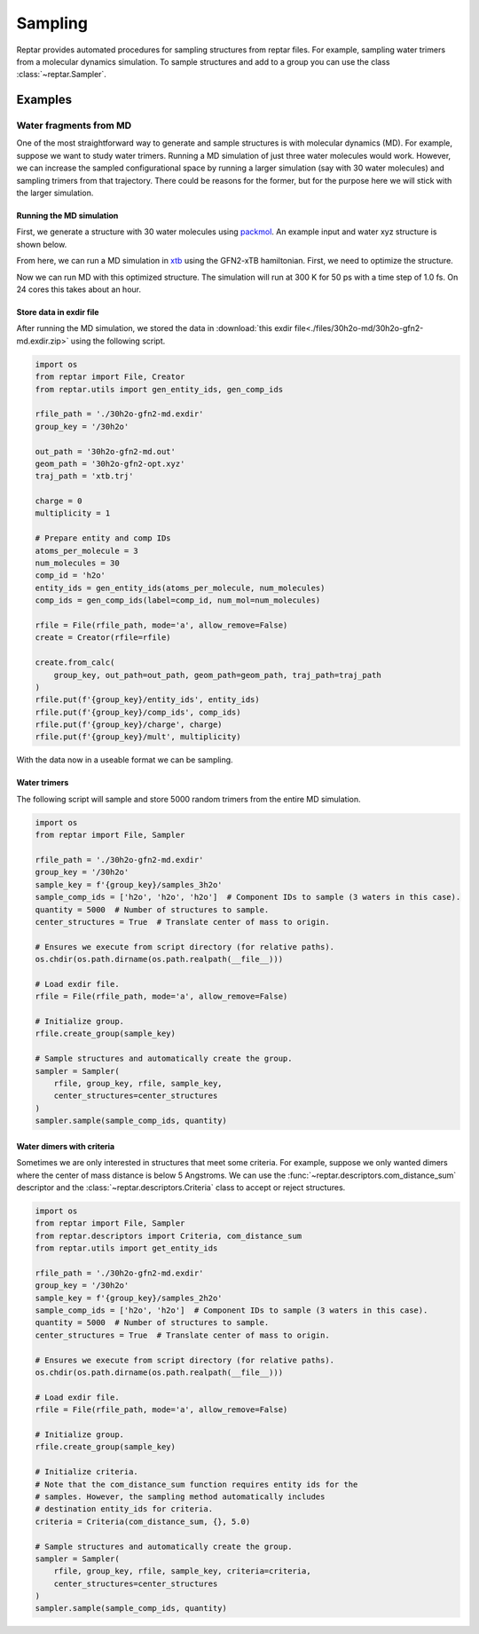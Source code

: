 ========
Sampling
========

Reptar provides automated procedures for sampling structures from reptar files.
For example, sampling water trimers from a molecular dynamics simulation.
To sample structures and add to a group you can use the class :class:`~reptar.Sampler`.

Examples
========

.. _30h2o sampling tutorial:

Water fragments from MD
-----------------------

One of the most straightforward way to generate and sample structures is with molecular dynamics (MD).
For example, suppose we want to study water trimers.
Running a MD simulation of just three water molecules would work.
However, we can increase the sampled configurational space by running a larger simulation (say with 30 water molecules) and sampling trimers from that trajectory.
There could be reasons for the former, but for the purpose here we will stick with the larger simulation.

Running the MD simulation
^^^^^^^^^^^^^^^^^^^^^^^^^

First, we generate a structure with 30 water molecules using `packmol <http://leandro.iqm.unicamp.br/m3g/packmol/examples.shtml>`__.
An example input and water xyz structure is shown below.

.. tab-set::

    .. tab-item:: packmol.in

        .. code-block:: text

            tolerance 2.0
            output ./30h2o.pm.xyz
            filetype xyz

            structure ./scratch/h2o.xyz
                number 30
                inside sphere 0.0 0.0 0.0 5.0
            end structure

    .. tab-item:: h2o.xyz

        .. code-block:: text

            3

            O   0.000000000   0.000000000   0.216072000
            H   0.000000000   0.761480000  -0.372151000
            H   0.000000000  -0.761480000  -0.372151000
    
    .. tab-item:: 30h2o.pm.xyz

        .. code-block:: text

            90
            Built with Packmol                                             
            O            3.323459        1.249671       -4.065936
            H            3.029345        1.660272       -4.884937
            H            3.354534        0.308457       -4.263441
            O           -0.948160       -1.841487        4.729458
            H           -1.554566       -2.578312        4.606097
            H           -0.951151       -1.680481        5.678103
            O            4.885123       -1.038823       -2.896730
            H            4.173353       -1.288536       -2.299333
            H            5.182515       -0.181897       -2.575648
            O            0.098903       -1.741661       -2.219922
            H           -0.325547       -1.678885       -3.081177
            H            1.002412       -2.010268       -2.413258
            O            3.356237       -0.552282        2.808103
            H            2.953066        0.250765        3.152234
            H            4.264181       -0.523614        3.125394
            O           -2.236816       -0.856927        0.307986
            H           -2.433326       -1.489435       -0.389994
            H           -2.954838       -0.217759        0.265958
            O           -0.895394        1.030811        2.950351
            H           -0.347410        0.525075        3.558465
            H           -1.601780        1.386667        3.498296
            O            2.922327        4.301236       -2.890033
            H            2.397535        4.526351       -2.115582
            H            2.679924        3.392224       -3.092014
            O           -2.617095       -0.192384       -2.318831
            H           -2.200177        0.423711       -1.708532
            H           -2.877875        0.348977       -3.070350
            O           -5.194295       -0.681161        0.600516
            H           -5.040113       -0.680578        1.550298
            H           -5.161570       -1.609498        0.349564
            O           -3.554735       -3.596293        1.901365
            H           -2.770678       -4.148352        1.981015
            H           -3.684480       -3.229973        2.781612
            O           -1.579676        3.644531        1.519741
            H           -1.657722        4.074528        2.376987
            H           -2.462826        3.310782        1.333959
            O            3.462139        3.860784        2.319864
            H            4.031608        3.353893        2.906912
            H            2.893939        4.366371        2.909261
            O           -1.249907        4.404374       -1.213364
            H           -0.431416        4.655915       -1.652291
            H           -1.022925        3.617448       -0.708305
            O            0.778562        0.689632       -3.124996
            H            0.806418        0.933984       -4.055250
            H            1.567071        0.154825       -2.990485
            O            1.244938        2.734734        3.134846
            H            1.875846        2.125228        2.739477
            H            0.979293        2.310396        3.956569
            O           -5.307111       -0.162279       -2.837538
            H           -5.478044        0.682540       -2.409846
            H           -4.775662       -0.652839       -2.202895
            O            1.273082        2.390312       -1.727962
            H            0.380325        2.560121       -2.044205
            H            1.366355        2.950358       -0.951105
            O           -2.218361       -2.193975       -4.087941
            H           -2.363204       -1.354637       -4.535592
            H           -2.127605       -2.836059       -4.798820
            O           -1.087082       -2.002095        2.536885
            H           -1.832486       -1.402039        2.637696
            H           -1.019609       -2.148617        1.588288
            O            0.331207        0.527784       -0.915313
            H            0.983252        0.707597       -0.230943
            H           -0.329177       -0.022684       -0.483185
            O            3.410300        4.849715       -0.204952
            H            2.982225        5.146897        0.603931
            H            3.418472        3.889930       -0.137100
            O           -1.694084        2.353142       -2.751900
            H           -1.473875        2.499691       -3.677043
            H           -2.586207        2.700787       -2.656413
            O            1.479763       -1.737359        4.444174
            H            1.950275       -2.461670        4.020086
            H            2.170549       -1.125912        4.717680
            O           -4.664876        2.814349       -1.837517
            H           -5.188697        2.546851       -1.075995
            H           -4.402468        3.720054       -1.645948
            O           -0.362427       -3.234498       -0.251277
            H           -1.037745       -3.282916       -0.934988
            H            0.470442       -3.316666       -0.726079
            O            2.478084       -2.047483        1.381657
            H            1.709939       -1.777160        1.894235
            H            2.222336       -2.885622        0.984198
            O            0.683742       -1.164626       -5.112082
            H           -0.254481       -0.981727       -5.222282
            H            0.747140       -2.124685       -5.123241
            O            4.375247        1.552407        1.710137
            H            3.863619        1.611366        0.897353
            H            5.002935        0.840667        1.551103
            O            3.551634        1.732402       -1.283292
            H            3.046326        0.936853       -1.477258
            H            4.026980        1.923029       -2.097887

.. raw:: html

    <script src="https://cdnjs.cloudflare.com/ajax/libs/3Dmol/1.8.0/3Dmol-min.js"></script>
    <!-- Any 3Dmol version higher than this breaks. Kicking the can. -->

    <div style="height: 300px; width: 400px; margin: auto;"
    class='viewer_3Dmoljs' data-datatype='xyz'
    data-backgroundcolor='0xffffff'
    data-href='./30h2o.pm.xyz'
    data-style='stick'
    data-spin='axis:y;speed:0.1'>
    </div>
    <!--
        Change data-href from ./30h2o.pm.xyz to
        https://raw.githubusercontent.com/aalexmmaldonado/reptar/main/docs/source/files/30h2o-md/30h2o.pm.xyz
        for local development
    -->

From here, we can run a MD simulation in `xtb <https://xtb-docs.readthedocs.io/en/latest/contents.html>`__ using the GFN2-xTB hamiltonian.
First, we need to optimize the structure.

.. tab-set::

    .. tab-item:: xtb

        .. code-block:: bash

            xtb ./30h2o.pm.xyz --opt normal --gfn 2 --charge 0 --cycles 1000

    .. tab-item:: 30h2o-gfn2-opt.xyz

        .. code-block:: text

            90
             energy: -152.624675495341 gnorm: 0.000945854334 xtb: 6.5.1 (579679a)
            O            2.25120289029939        1.10108143576949       -4.02490867553866
            H            2.66294234216607        1.80984447363591       -3.50821402297169
            H            2.75775172096255        0.28312631261036       -3.81184664931766
            O           -0.95256449623638       -0.57392963214208        3.45183518767458
            H           -0.84818456826293       -1.27362346980566        2.78756646733230
            H           -0.06148540282055       -0.45371698350298        3.84742126645326
            O            3.30300434795651       -1.10659167453055       -2.94516323501285
            H            2.50827286536011       -1.65204688619153       -2.83746926056623
            H            3.41288267550615       -0.65833160418960       -2.08589020357239
            O            0.73524536660530       -2.03389451584690       -2.34705000465398
            H            0.22950049335087       -2.13006373331815       -3.16672324651899
            H            0.60612360671740       -1.09688884285503       -2.09200010262439
            O            3.73547285800594       -1.23663585026649        3.12025014527739
            H            4.10213805514668       -0.56938145960607        2.50152074503866
            H            4.38861131532885       -1.36474584433919        3.80825090078147
            O           -1.81012150395619       -0.00648839549023       -0.00676117393343
            H           -1.83614510967115       -0.15163181021211       -0.97347976974157
            H           -2.76467357464035       -0.01721187915043        0.27755949121795
            O           -1.42257911345813        2.01266847979891        3.20025413175295
            H           -1.29388715955063        1.02857953603097        3.22346862014552
            H           -1.70766857128757        2.26003440915427        4.07956713342920
            O            2.89345484914112        2.75544214354230       -1.88778150860957
            H            3.49657820435273        3.34480693042225       -1.39103087940482
            H            1.99415867360036        3.03010993894717       -1.63790031345880
            O           -2.13936233892799       -0.12779368044202       -2.67146156366043
            H           -1.28782451455160        0.36991604862680       -2.67275109412832
            H           -2.85147367181497        0.55311262426280       -2.62860331932758
            O           -4.35043711206675       -0.18803348186715        0.53666635986242
            H           -4.27276962068296       -0.60328109463225        1.42516151909861
            H           -4.51967369685446       -0.91788464584039       -0.08696820169943
            O           -3.62143015311021       -1.47047047578363        2.76864023592065
            H           -3.05937169383121       -2.10902585947174        2.30288025407426
            H           -3.00285349442243       -0.98591698576825        3.32736636146122
            O           -1.68193979600845        2.63367702238055        0.57481229392192
            H           -1.67455372296018        2.61518917959202        1.54440705361685
            H           -1.71384200336031        1.68913517246345        0.31698659797033
            O            3.82284953073164        3.10403101666555        2.11442089534857
            H            4.20377423070208        2.21886676813607        1.99514649071269
            H            2.87811417737352        2.95230264281379        2.27999405249979
            O           -3.34237010721480        3.82657814108370       -1.20388616826500
            H           -3.92002313187992        4.42292863266960       -0.72756042913908
            H           -2.70465103287727        3.47484593836176       -0.54969323785201
            O            0.37176672598282        0.60411750058628       -2.17437564625062
            H            0.98674660444200        0.78542370102518       -2.91909300329630
            H            0.37934684496257        1.42632334131966       -1.64845216681300
            O            1.24491587793962        2.21358395108296        2.47070962358131
            H            1.14669514832218        1.55928928010686        1.74547653191014
            H            0.33909145285392        2.41758959057187        2.74729607553693
            O           -4.33423096773400       -1.70622627644674       -1.75392089128073
            H           -5.01250701265737       -1.25882346372627       -2.26329010892846
            H           -3.49196054583264       -1.36147163604393       -2.08154871983191
            O            0.26148299558287        3.14141335569352       -1.23464523917818
            H           -0.34338241731918        3.17843142899437       -1.99898527221953
            H           -0.31355250388024        3.12226135805265       -0.45046716615753
            O           -0.96708408513553       -1.62849503994127       -4.55498482503959
            H           -1.54174130743639       -1.14864389802236       -3.92217541480238
            H           -1.53957989665475       -2.12980446671062       -5.13512399545743
            O           -1.49804942404128       -2.41247673586213        1.29292423921557
            H           -1.53848751128852       -1.60415746094457        0.75274685926920
            H           -0.82779260314129       -2.97319022425615        0.88337573828020
            O            0.85719964426450        0.23387363952974        0.71252241446249
            H            1.00602703850156       -0.57499626181501        1.26087915547257
            H           -0.05854986199189        0.18069626264000        0.40605607490960
            O            4.35873952106253        4.25524377690058       -0.22308169160130
            H            4.17625363137259        3.85509230762832        0.66250508446915
            H            4.28203051423339        5.20228556081059       -0.10738214323595
            O           -1.40796522328477        2.58013934165332       -3.29418656305244
            H           -1.02181585877378        2.12508512725308       -4.07381985667279
            H           -2.10423384086937        3.15863084838944       -3.60269440686876
            O            1.51612072082741        0.15779691466020        4.27756411101432
            H            1.54322246274884        0.97299680436681        3.74178189246683
            H            2.22988421482998       -0.39961825892485        3.93863363348384
            O           -4.21724787153347        1.37493265367295       -1.97931408634760
            H           -4.43515295548269        1.03272616616675       -1.10307686429490
            H           -3.93043384737545        2.29743600397428       -1.83575161770192
            O            0.64525601948158       -3.57831029609696       -0.15476829394553
            H            0.81163208347916       -4.47447153418486       -0.44570614881724
            H            0.67871594537531       -3.01317639185311       -0.95803880889053
            O            1.29974399540190       -1.99397445454454        2.03393864565156
            H            2.19537069792012       -1.96133983252224        2.39323993100106
            H            1.26863605070080       -2.67500848155058        1.34772970336554
            O           -0.24319075963198        1.09095727661368       -5.23111787815875
            H            0.69992899646811        1.20311845702257       -5.03476253523092
            H           -0.40827133017173        0.14132675524140       -5.14300596708372
            O            4.73472962548377        0.57590137941139        1.38896193828557
            H            4.13645155041177        0.50702744229083        0.59124869009581
            H            5.62944529076219        0.57647775859613        1.04802769600075
            O            3.14555883678276        0.41175812183446       -0.67199572170493
            H            2.26301861606164        0.31049729366650       -0.25780564887382
            H            3.11430409318576        1.28740326237157       -1.13023450450887

.. raw:: html

    <script src="https://cdnjs.cloudflare.com/ajax/libs/3Dmol/1.8.0/3Dmol-min.js"></script>
    <!-- Any 3Dmol version higher than this breaks. Kicking the can. -->

    <div style="height: 300px; width: 400px; margin: auto;"
    class='viewer_3Dmoljs' data-datatype='xyz'
    data-backgroundcolor='0xffffff'
    data-href='./30h2o-gfn2-opt.xyz'
    data-style='stick'
    data-spin='axis:y;speed:0.1'>
    </div>
    <!--
        Change data-href from ./30h2o-gfn2-opt.xyz to
        https://raw.githubusercontent.com/aalexmmaldonado/reptar/main/docs/source/files/30h2o-md/30h2o-gfn2-opt.xyz
        for local development
    -->

Now we can run MD with this optimized structure.
The simulation will run at 300 K for 50 ps with a time step of 1.0 fs.
On 24 cores this takes about an hour.

.. tab-set::

    .. tab-item:: xtb

        .. code-block:: bash

            xtb ./30h2o-gfn2-opt.xyz --md --input ./md.inp --gfn 2 --charge 0 --verbose > 30h2o-gfn2-md.out

    .. tab-item:: md.inp

        .. code-block:: text

            $md
                temp   = 300.0  # Temperature set point in K.
                time   =  50.0  # Duration in ps.
                dump   =  10.0  # Store coordinates every __ fs.
                step   =   1.0  # Time step in fs.
                velo   = false  # Write out velocities?
                nvt    = true   # Run NVT?
                hmass  =   0    # Scale hydrogen mass. 0 means normal H mass.
                shake  =   0    # Use SHAKE algorithm to constrain bonds.
                sccacc =   2.0  # SCC accuracy. Defaults to 1.0. Lower is better.
            $end
            # Confine the system to avoid dissociation.
            $wall
                potential = logfermi
                temp = 300  # logfermi temperature. Scales the strength.
                beta = 4  # Specifies the steepness of the potential.
                sphere: auto, all  # Automatically determine radius and confine all atoms.
            $end

Store data in exdir file
^^^^^^^^^^^^^^^^^^^^^^^^

After running the MD simulation, we stored the data in :download:`this exdir file<./files/30h2o-md/30h2o-gfn2-md.exdir.zip>` using the following script.

.. code-block:: python

    import os
    from reptar import File, Creator
    from reptar.utils import gen_entity_ids, gen_comp_ids

    rfile_path = './30h2o-gfn2-md.exdir'
    group_key = '/30h2o'

    out_path = '30h2o-gfn2-md.out'
    geom_path = '30h2o-gfn2-opt.xyz'
    traj_path = 'xtb.trj'

    charge = 0
    multiplicity = 1

    # Prepare entity and comp IDs
    atoms_per_molecule = 3
    num_molecules = 30
    comp_id = 'h2o'
    entity_ids = gen_entity_ids(atoms_per_molecule, num_molecules)
    comp_ids = gen_comp_ids(label=comp_id, num_mol=num_molecules)

    rfile = File(rfile_path, mode='a', allow_remove=False)
    create = Creator(rfile=rfile)

    create.from_calc(
        group_key, out_path=out_path, geom_path=geom_path, traj_path=traj_path
    )
    rfile.put(f'{group_key}/entity_ids', entity_ids)
    rfile.put(f'{group_key}/comp_ids', comp_ids)
    rfile.put(f'{group_key}/charge', charge)
    rfile.put(f'{group_key}/mult', multiplicity)

With the data now in a useable format we can be sampling.

Water trimers
^^^^^^^^^^^^^

The following script will sample and store 5000 random trimers from the entire MD simulation.

.. code-block:: python

    import os
    from reptar import File, Sampler

    rfile_path = './30h2o-gfn2-md.exdir'
    group_key = '/30h2o'
    sample_key = f'{group_key}/samples_3h2o'
    sample_comp_ids = ['h2o', 'h2o', 'h2o']  # Component IDs to sample (3 waters in this case).
    quantity = 5000  # Number of structures to sample.
    center_structures = True  # Translate center of mass to origin.

    # Ensures we execute from script directory (for relative paths).
    os.chdir(os.path.dirname(os.path.realpath(__file__)))

    # Load exdir file.
    rfile = File(rfile_path, mode='a', allow_remove=False)

    # Initialize group.
    rfile.create_group(sample_key)

    # Sample structures and automatically create the group.
    sampler = Sampler(
        rfile, group_key, rfile, sample_key,
        center_structures=center_structures
    )
    sampler.sample(sample_comp_ids, quantity)



Water dimers with criteria
^^^^^^^^^^^^^^^^^^^^^^^^^^

Sometimes we are only interested in structures that meet some criteria.
For example, suppose we only wanted dimers where the center of mass distance is below 5 Angstroms.
We can use the :func:`~reptar.descriptors.com_distance_sum` descriptor and the :class:`~reptar.descriptors.Criteria` class to accept or reject structures.

.. code-block:: python

    import os
    from reptar import File, Sampler
    from reptar.descriptors import Criteria, com_distance_sum
    from reptar.utils import get_entity_ids

    rfile_path = './30h2o-gfn2-md.exdir'
    group_key = '/30h2o'
    sample_key = f'{group_key}/samples_2h2o'
    sample_comp_ids = ['h2o', 'h2o']  # Component IDs to sample (3 waters in this case).
    quantity = 5000  # Number of structures to sample.
    center_structures = True  # Translate center of mass to origin.

    # Ensures we execute from script directory (for relative paths).
    os.chdir(os.path.dirname(os.path.realpath(__file__)))

    # Load exdir file.
    rfile = File(rfile_path, mode='a', allow_remove=False)

    # Initialize group.
    rfile.create_group(sample_key)

    # Initialize criteria.
    # Note that the com_distance_sum function requires entity ids for the
    # samples. However, the sampling method automatically includes
    # destination entity_ids for criteria.
    criteria = Criteria(com_distance_sum, {}, 5.0)

    # Sample structures and automatically create the group.
    sampler = Sampler(
        rfile, group_key, rfile, sample_key, criteria=criteria,
        center_structures=center_structures
    )
    sampler.sample(sample_comp_ids, quantity)

